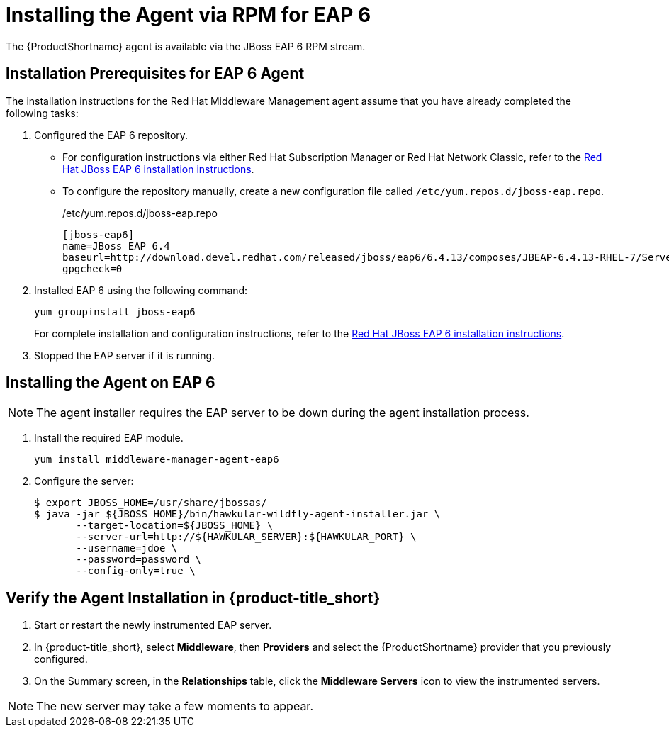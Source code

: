 [[installing_the_agent_rpm_eap6]]
= Installing the Agent via RPM for EAP 6 

The {ProductShortname} agent is available via the JBoss EAP 6 RPM stream.

== Installation Prerequisites for EAP 6 Agent
The installation instructions for the Red Hat Middleware Management agent assume that you have already completed the following tasks: 

. Configured the EAP 6 repository.
* For configuration instructions via either Red Hat Subscription Manager or Red Hat Network Classic, refer to the  https://access.redhat.com/documentation/en-US/JBoss_Enterprise_Application_Platform/6.4/html/Installation_Guide/sect-RPM_Installation.html[Red Hat JBoss EAP 6 installation instructions].
* To configure the repository manually, 
create a new configuration file called `/etc/yum.repos.d/jboss-eap.repo`.
+
./etc/yum.repos.d/jboss-eap.repo
....
[jboss-eap6]
name=JBoss EAP 6.4
baseurl=http://download.devel.redhat.com/released/jboss/eap6/6.4.13/composes/JBEAP-6.4.13-RHEL-7/Server/x86_64/os/
gpgcheck=0
....
+
. Installed EAP 6 using the following command:

 yum groupinstall jboss-eap6

+
For complete installation and configuration instructions, refer to the  https://access.redhat.com/documentation/en-US/JBoss_Enterprise_Application_Platform/6.4/html/Installation_Guide/sect-RPM_Installation.html[Red Hat JBoss EAP 6 installation instructions].
+
. Stopped the EAP server if it is running.

== Installing the Agent on EAP 6

NOTE: The agent installer requires the EAP server to be down during the agent installation process.

. Install the required EAP module.
 
 yum install middleware-manager-agent-eap6

. Configure the server:
+
....
$ export JBOSS_HOME=/usr/share/jbossas/
$ java -jar ${JBOSS_HOME}/bin/hawkular-wildfly-agent-installer.jar \
       --target-location=${JBOSS_HOME} \
       --server-url=http://${HAWKULAR_SERVER}:${HAWKULAR_PORT} \
       --username=jdoe \
       --password=password \
       --config-only=true \
....


== Verify the Agent Installation in {product-title_short}
. Start or restart the newly instrumented EAP server.
. In {product-title_short}, select *Middleware*, then *Providers* and select the {ProductShortname} provider that you previously configured.
. On the Summary screen, in the *Relationships* table, click the *Middleware Servers* icon to view the instrumented servers.

NOTE: The new server may take a few moments to appear.
